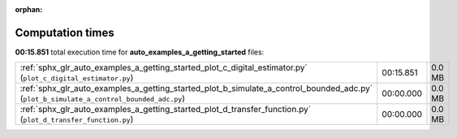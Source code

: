 
:orphan:

.. _sphx_glr_auto_examples_a_getting_started_sg_execution_times:

Computation times
=================
**00:15.851** total execution time for **auto_examples_a_getting_started** files:

+-----------------------------------------------------------------------------------------------------------------------------------------+-----------+--------+
| :ref:`sphx_glr_auto_examples_a_getting_started_plot_c_digital_estimator.py` (``plot_c_digital_estimator.py``)                           | 00:15.851 | 0.0 MB |
+-----------------------------------------------------------------------------------------------------------------------------------------+-----------+--------+
| :ref:`sphx_glr_auto_examples_a_getting_started_plot_b_simulate_a_control_bounded_adc.py` (``plot_b_simulate_a_control_bounded_adc.py``) | 00:00.000 | 0.0 MB |
+-----------------------------------------------------------------------------------------------------------------------------------------+-----------+--------+
| :ref:`sphx_glr_auto_examples_a_getting_started_plot_d_transfer_function.py` (``plot_d_transfer_function.py``)                           | 00:00.000 | 0.0 MB |
+-----------------------------------------------------------------------------------------------------------------------------------------+-----------+--------+
